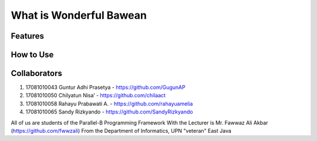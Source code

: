 ########################
What is Wonderful Bawean
########################


*********
Features
*********


***********
How to Use
***********


***************
Collaborators
***************

1. 17081010043 Guntur Adhi Prasetya - https://github.com/GugunAP
2. 17081010050 Chilyatun Nisa’      - https://github.com/chilaact
3. 17081010058 Rahayu Prabawati A.  - https://github.com/rahayuamelia
4. 17081010065 Sandy Rizkyando      - https://github.com/SandyRizkyando

All of us are students of the Parallel-B Programming Framework
With the Lecturer is Mr. Fawwaz Ali Akbar (https://github.com/fwwzali)
From the Department of Informatics, UPN "veteran" East Java